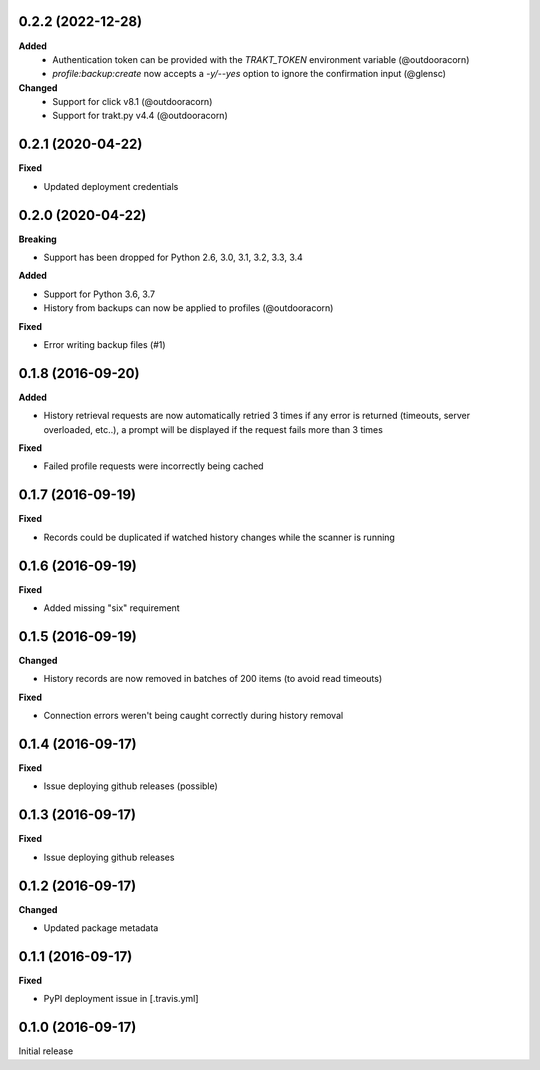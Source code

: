 0.2.2 (2022-12-28)
------------------
**Added**
 - Authentication token can be provided with the `TRAKT_TOKEN` environment variable (@outdooracorn)
 - `profile:backup:create` now accepts a `-y/--yes` option to ignore the confirmation input (@glensc)

**Changed**
 - Support for click v8.1 (@outdooracorn)
 - Support for trakt.py v4.4 (@outdooracorn)

0.2.1 (2020-04-22)
------------------
**Fixed**

- Updated deployment credentials

0.2.0 (2020-04-22)
------------------
**Breaking**

- Support has been dropped for Python 2.6, 3.0, 3.1, 3.2, 3.3, 3.4

**Added**

- Support for Python 3.6, 3.7
- History from backups can now be applied to profiles (@outdooracorn)

**Fixed**

- Error writing backup files (#1)

0.1.8 (2016-09-20)
------------------
**Added**

- History retrieval requests are now automatically retried 3 times if any error is returned (timeouts, server overloaded, etc..), a prompt will be displayed if the request fails more than 3 times

**Fixed**

- Failed profile requests were incorrectly being cached

0.1.7 (2016-09-19)
------------------
**Fixed**

- Records could be duplicated if watched history changes while the scanner is running

0.1.6 (2016-09-19)
------------------
**Fixed**

- Added missing "six" requirement

0.1.5 (2016-09-19)
------------------
**Changed**

- History records are now removed in batches of 200 items (to avoid read timeouts)

**Fixed**

- Connection errors weren't being caught correctly during history removal

0.1.4 (2016-09-17)
------------------
**Fixed**

- Issue deploying github releases (possible)

0.1.3 (2016-09-17)
------------------
**Fixed**

- Issue deploying github releases

0.1.2 (2016-09-17)
------------------
**Changed**

- Updated package metadata

0.1.1 (2016-09-17)
------------------
**Fixed**

- PyPI deployment issue in [.travis.yml]

0.1.0 (2016-09-17)
------------------
Initial release
